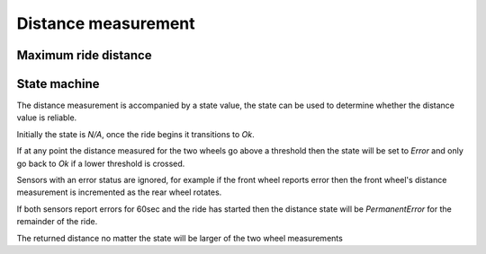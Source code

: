 Distance measurement
====================

.. jupyter-execute::
    :hide-code:

    %config InlineBackend.figure_format = 'svg'
    import numpy as np
    from matplotlib import pyplot
    from IPython.display import Latex
    from prettytable import PrettyTable

    pole_count = [1]
    
    wheel_diameter = (30 * 2.54) / 100  # wheel diameter in meters
    wheel_circumference = wheel_diameter * 3.141592

Maximum ride distance
---------------------

.. req-drs:: Distance measurement
    :id: DRS_SYS_DISTANCE_MEASUREMENT
    :status: draft
    :satisfies: REQ_SYS_DISTANCE_RANGE

    This table shows the different ride distances that can be measured given a pole configuration that
    effectively sets our resolution and the variable size we use.

    .. jupyter-execute::
        :hide-code:

        table = PrettyTable()
        table.field_names = ["Signal width / Poles"] + pole_count
        for max_value in [2**16, 2**24, 2**32]:
            values = []
            for poles in pole_count:
                max_dist = (max_value / poles) * wheel_circumference
                values.append(f"{max_dist/1000:.03f} km")
            table.add_row([f"{max_value} (int)"] + values)

        print(table)

    To measure ``200km`` of distance at the stricter ``1m`` resolution requirement the number of
    increments the software needs to be able to record is ``200000``.

    Therefore the distance has to be stored as ``24 bit`` or more likely ``32 bit value``.

State machine
-------------

The distance measurement is accompanied by a state value, the state can be used to determine whether
the distance value is reliable.

Initially the state is `N/A`, once the ride begins it transitions to `Ok`.

If at any point the distance measured for the two wheels go above a threshold then the state will be
set to `Error` and only go back to `Ok` if a lower threshold is crossed.

Sensors with an error status are ignored, for example if the front wheel reports error then the front
wheel's distance measurement is incremented as the rear wheel rotates.

If both sensors report errors for 60sec and the ride has started then the distance state will be
`PermanentError` for the remainder of the ride.

The returned distance no matter the state will be larger of the two wheel measurements
